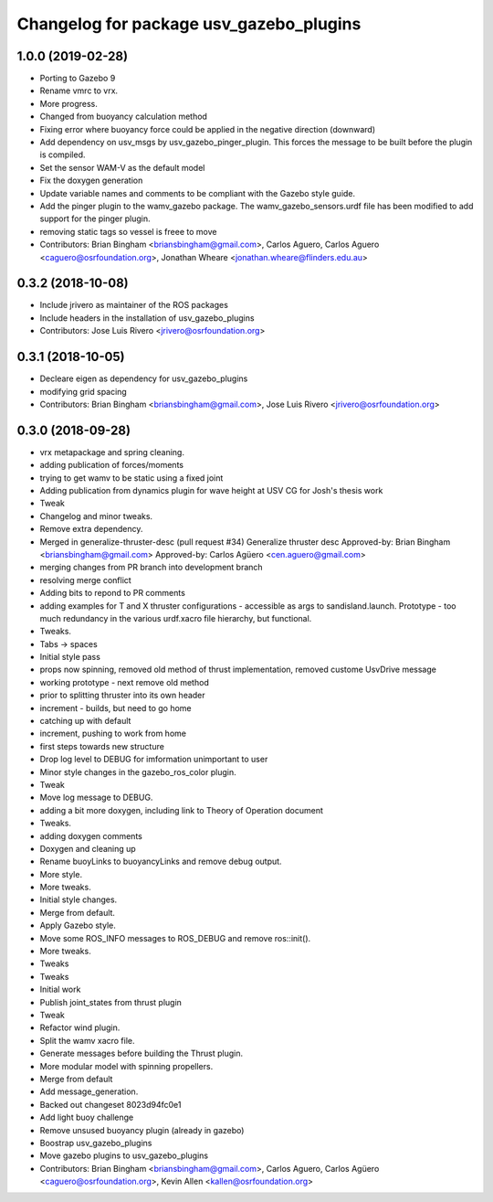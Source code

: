 ^^^^^^^^^^^^^^^^^^^^^^^^^^^^^^^^^^^^^^^^
Changelog for package usv_gazebo_plugins
^^^^^^^^^^^^^^^^^^^^^^^^^^^^^^^^^^^^^^^^

1.0.0 (2019-02-28)
------------------
* Porting to Gazebo 9
* Rename vmrc to vrx.
* More progress.
* Changed from buoyancy calculation method
* Fixing error where buoyancy force could be applied in the negative direction (downward)
* Add dependency on usv_msgs by usv_gazebo_pinger_plugin.  This forces the message to be built before the plugin is compiled.
* Set the sensor WAM-V as the default model
* Fix the doxygen generation
* Update variable names and comments to be compliant with the Gazebo style guide.
* Add the pinger plugin to the wamv_gazebo package.
  The wamv_gazebo_sensors.urdf file has been modified to add support for the pinger plugin.
* removing static tags so vessel is freee to move
* Contributors: Brian Bingham <briansbingham@gmail.com>, Carlos Aguero, Carlos Aguero <caguero@osrfoundation.org>, Jonathan Wheare <jonathan.wheare@flinders.edu.au>

0.3.2 (2018-10-08)
------------------
* Include jrivero as maintainer of the ROS packages
* Include headers in the installation of usv_gazebo_plugins
* Contributors: Jose Luis Rivero <jrivero@osrfoundation.org>

0.3.1 (2018-10-05)
------------------
* Decleare eigen as dependency for usv_gazebo_plugins
* modifying grid spacing
* Contributors: Brian Bingham <briansbingham@gmail.com>, Jose Luis Rivero <jrivero@osrfoundation.org>

0.3.0 (2018-09-28)
------------------
* vrx metapackage and spring cleaning.
* adding publication of forces/moments
* trying to get wamv to be static using a fixed joint
* Adding publication from dynamics plugin for wave height at USV CG for Josh's thesis work
* Tweak
* Changelog and minor tweaks.
* Remove extra dependency.
* Merged in generalize-thruster-desc (pull request #34)
  Generalize thruster desc
  Approved-by: Brian Bingham <briansbingham@gmail.com>
  Approved-by: Carlos Agüero <cen.aguero@gmail.com>
* merging changes from PR branch into development branch
* resolving merge conflict
* Adding bits to repond to PR comments
* adding examples for T and X thruster configurations - accessible as args to sandisland.launch. Prototype - too much redundancy in the various urdf.xacro file hierarchy, but functional.
* Tweaks.
* Tabs -> spaces
* Initial style pass
* props now spinning, removed old method of thrust implementation, removed custome UsvDrive message
* working prototype - next remove old method
* prior to splitting thruster into its own header
* increment - builds, but need to go home
* catching up with default
* increment, pushing to work from home
* first steps towards new structure
* Drop log level to DEBUG for imformation unimportant to user
* Minor style changes in the gazebo_ros_color plugin.
* Tweak
* Move log message to DEBUG.
* adding a bit more doxygen, including link to Theory of Operation document
* Tweaks.
* adding doxygen comments
* Doxygen and cleaning up
* Rename buoyLinks to buoyancyLinks and remove debug output.
* More style.
* More tweaks.
* Initial style changes.
* Merge from default.
* Apply Gazebo style.
* Move some ROS_INFO messages to ROS_DEBUG and remove ros::init().
* More tweaks.
* Tweaks
* Tweaks
* Initial work
* Publish joint_states from thrust plugin
* Tweak
* Refactor wind plugin.
* Split the wamv xacro file.
* Generate messages before building the Thrust plugin.
* More modular model with spinning propellers.
* Merge from default
* Add message_generation.
* Backed out changeset 8023d94fc0e1
* Add light buoy challenge
* Remove unsused buoyancy plugin (already in gazebo)
* Boostrap usv_gazebo_plugins
* Move gazebo plugins to usv_gazebo_plugins
* Contributors: Brian Bingham <briansbingham@gmail.com>, Carlos Aguero, Carlos Agüero <caguero@osrfoundation.org>, Kevin Allen <kallen@osrfoundation.org>
